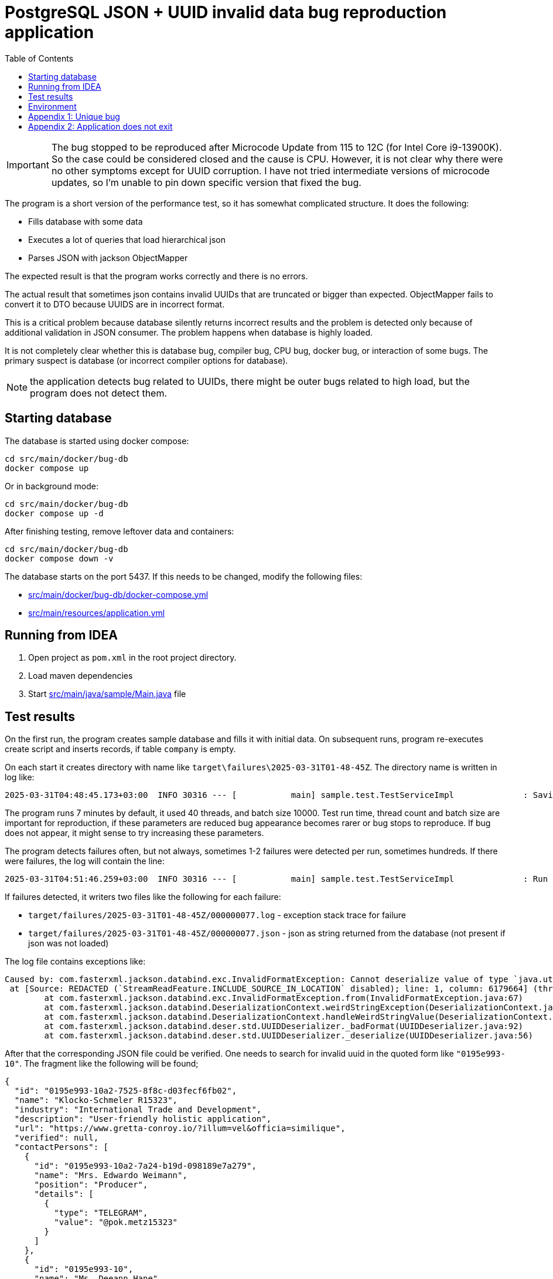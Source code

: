 = PostgreSQL JSON + UUID invalid data bug reproduction application
:toc:

[IMPORTANT]
====
The bug stopped to be reproduced after  Microcode Update from 115 to 12C (for Intel Core i9-13900K). So the case could be considered closed and the cause is CPU. However, it is not clear why there were no other symptoms except for UUID corruption. I have not tried intermediate versions of microcode updates, so I'm unable to pin down specific version that fixed the bug.
====

The program is a short version of the performance test, so it has somewhat complicated structure. It does the following:

* Fills database with some data
* Executes a lot of queries that load hierarchical json
* Parses JSON with jackson ObjectMapper

The expected result is that the program works correctly and there is no errors.

The actual result that sometimes json contains invalid UUIDs that are truncated or bigger than expected. ObjectMapper fails to convert it to DTO because UUIDS are in incorrect format.

This is a critical problem because database silently returns incorrect results and the problem is detected only because of additional validation in JSON consumer. The problem happens when database is highly loaded.

It is not completely clear whether this is database bug, compiler bug, CPU bug, docker bug, or interaction of some bugs. The primary suspect is database (or incorrect compiler options for database).

NOTE: the application detects bug related to UUIDs, there might be outer bugs related to high load, but the program does not detect them.

== Starting database

The database is started using docker compose:

[source]
----
cd src/main/docker/bug-db
docker compose up
----

Or in background mode:

[source]
----
cd src/main/docker/bug-db
docker compose up -d
----

After finishing testing, remove leftover data and containers:

[source]
----
cd src/main/docker/bug-db
docker compose down -v
----

The database starts on the port 5437. If this needs to be changed, modify the following files:

* link:src/main/docker/bug-db/docker-compose.yml[]
* link:src/main/resources/application.yml[]

== Running from IDEA

1. Open project as `pom.xml` in the root project directory.
2. Load maven dependencies
3. Start link:src/main/java/sample/Main.java[] file

== Test results

On the first run, the program creates sample database and fills it with initial data. On subsequent runs, program re-executes create script and inserts records, if table `company` is empty.

On each start it creates directory with name like `target\failures\2025-03-31T01-48-45Z`. The directory name is written in log like:

[source]
----
2025-03-31T04:48:45.173+03:00  INFO 30316 --- [           main] sample.test.TestServiceImpl              : Saving results of test in the directory: D:\projects\articles\pg-json-bug\target\failures\2025-03-31T01-48-45Z
----

The program runs 7 minutes by default, it used 40 threads, and batch size 10000. Test run time, thread count and batch size are important for reproduction, if these parameters are reduced bug appearance becomes rarer or bug stops to reproduce. If bug does not appear, it might sense to try increasing these parameters.

The program detects failures often, but not always, sometimes 1-2 failures were detected per run, sometimes hundreds. If there were failures, the log will contain the line:

[source]
----
2025-03-31T04:51:46.259+03:00  INFO 30316 --- [           main] sample.test.TestServiceImpl              : Run 5290 operations, detected 1 failure(s)
----

If failures detected, it writers two files like the following for each failure:

* `target/failures/2025-03-31T01-48-45Z/000000077.log` - exception stack trace for failure
* `target/failures/2025-03-31T01-48-45Z/000000077.json` - json as string returned from the database (not present if json was not loaded)


The log file contains exceptions like:

[source]
----
Caused by: com.fasterxml.jackson.databind.exc.InvalidFormatException: Cannot deserialize value of type `java.util.UUID` from String "0195e993-10": UUID has to be represented by standard 36-char representation
 at [Source: REDACTED (`StreamReadFeature.INCLUDE_SOURCE_IN_LOCATION` disabled); line: 1, column: 6179664] (through reference chain: java.util.ArrayList[5127]->sample.dto.CompanyDto["contactPersons"]->java.util.ArrayList[1]->sample.dto.ContactPersonDto["id"])
	at com.fasterxml.jackson.databind.exc.InvalidFormatException.from(InvalidFormatException.java:67)
	at com.fasterxml.jackson.databind.DeserializationContext.weirdStringException(DeserializationContext.java:1959)
	at com.fasterxml.jackson.databind.DeserializationContext.handleWeirdStringValue(DeserializationContext.java:1245)
	at com.fasterxml.jackson.databind.deser.std.UUIDDeserializer._badFormat(UUIDDeserializer.java:92)
	at com.fasterxml.jackson.databind.deser.std.UUIDDeserializer._deserialize(UUIDDeserializer.java:56)
----

After that the corresponding JSON file could be verified. One needs to search for invalid uuid in the quoted form like `"0195e993-10"`. The fragment like the following will be found;

[source, json]
----
{
  "id": "0195e993-10a2-7525-8f8c-d03fecf6fb02",
  "name": "Klocko-Schmeler R15323",
  "industry": "International Trade and Development",
  "description": "User-friendly holistic application",
  "url": "https://www.gretta-conroy.io/?illum=vel&officia=similique",
  "verified": null,
  "contactPersons": [
    {
      "id": "0195e993-10a2-7a24-b19d-098189e7a279",
      "name": "Mrs. Edwardo Weimann",
      "position": "Producer",
      "details": [
        {
          "type": "TELEGRAM",
          "value": "@pok.metz15323"
        }
      ]
    },
    {
      "id": "0195e993-10",
      "name": "Ms. Deeann Hane",
      "position": "Agent",
      "details": [
        {
          "type": "PHONE",
          "value": "(505) 488-5164"
        }
      ]
    }
  ],
  "offices": [
    {
      "id": "0195e993-10a2-759c-ad50-29705dbbbdb9",
      "name": "Sally Forth",
      "city": "Oberbrunnershire",
      "address": "1892 Rosaura Tunnel, Cristton, CT 22683"
    }
  ]
}
----

After that it is possible to check if there is such record in the database using parent:

[source, sql]
----
select * from contact_person
where company_id = '0195e993-10a2-7525-8f8c-d03fecf6fb02'
----

There is a similar record, but with correct uuid, usually they are truncated, but sometimes I saw larger than normal in original program, but not in the test results.

Incorrect UUID locations could be found by regexps:

[source]
----
// raw PG json
"id" : "(?![a-f0-9]{8}-[a-f0-9]{4}-[a-f0-9]{4}-[a-f0-9]{4}-[a-f0-9]{12}")

// JSON formatted in IDEA
"id": "(?![a-f0-9]{8}-[a-f0-9]{4}-[a-f0-9]{4}-[a-f0-9]{4}-[a-f0-9]{12}")
----

The corrupted uuids come in different form:

* `0195e993-10a2-7525-8f8c-d03fecf6fb02` - correct uuid
* `0195e993-0f37-7ba3-a76c-95070715dc`
* `0195e993-10` - truncated
* `0195e993-11e8-75f7-9dd4-` - truncated on `-` (error was: `Can only construct UUIDs from byte[16]; got 18 bytes`)


== Environment

The bug was detected on the following environment:

OS: Windows 10 Pro (22H2 19045.5011),

CPU: 13th Gen Intel(R) Core(TM) i9-13900K   3.00 GHz

Memory: 128G

Docker Engine v27.5.1

WSL `uname -a`: `Linux docker-desktop 5.15.146.1-microsoft-standard-WSL2 #1 SMP Thu Jan 11 04:09:03 UTC 2024 x86_64 Linux`

PostgreSQL: `PostgreSQL 17.4 (Debian 17.4-1.pgdg120+2) on x86_64-pc-linux-gnu, compiled by gcc (Debian 12.2.0-14) 12.2.0, 64-bit`

container: postgres:17.4

PG JDBC: 42.7.5

== Appendix 1: Unique bug

I have once seen the following error:

[source]
----
org.springframework.dao.DataIntegrityViolationException: PreparedStatementCallback; SQL [with company_data as (
    select
        json_build_object(
            'id', c.company_id,
            'name', c."name",
            'industry', c.industry,
            'description', c.description,
            'url', c.url,
            'verified', (
                select
                    json_build_object(
                        'timestamp', vi."timestamp",
                        'status', vi.status,
                        'comment', vi."comment",
                        'user', vi.username
                    )
                from verification_info vi where vi.company_id = c.company_id
            ),
            'contactPersons', (
                select
                    coalesce(json_agg(
                        json_build_object(
                            'id', cp.contact_person_id,
                            'name', cp.name,
                            'position', cp.position,
                            'details', (
                                select
                                    coalesce(json_agg(
                                        json_build_object(
                                            'type', cd.contact_type,
                                            'value', cd.value
                                        )
                                    ), json_build_array())
                                from contact_detail cd
                                where cd.contact_person_id = cp.contact_person_id
                            )
                        )
                    ), json_build_array())
                from contact_person cp
                where cp.company_id = c.company_id
            ),
            'offices', (
                select
                    coalesce(json_agg(
                        json_build_object(
                            'id', co.office_id,
                            'name', co.name,
                            'city', co.city,
                            'address', co.address
                        )
                    ), json_build_array())
                from company_office co
                where co.company_id = c.company_id
            )
        ) as company_dto
    from company c where c.company_id = any(?)
)
select coalesce(json_agg(company_dto), json_build_array()) from company_data;
]; ERROR: invalid input syntax for type uuid: "0195e993-108d-7137-a756-3decf2861d9e"
  Где: unnamed portal parameter $1 = '...'
	at org.springframework.jdbc.support.SQLStateSQLExceptionTranslator.doTranslate(SQLStateSQLExceptionTranslator.java:118)
	at org.springframework.jdbc.support.AbstractFallbackSQLExceptionTranslator.translate(AbstractFallbackSQLExceptionTranslator.java:107)
	at org.springframework.jdbc.support.AbstractFallbackSQLExceptionTranslator.translate(AbstractFallbackSQLExceptionTranslator.java:116)
	at org.springframework.jdbc.core.JdbcTemplate.translateException(JdbcTemplate.java:1556)
	at org.springframework.jdbc.core.JdbcTemplate.execute(JdbcTemplate.java:677)
	at org.springframework.jdbc.core.JdbcTemplate.query(JdbcTemplate.java:723)
	at org.springframework.jdbc.core.JdbcTemplate.query(JdbcTemplate.java:754)
	at org.springframework.jdbc.core.JdbcTemplate.query(JdbcTemplate.java:773)
	at sample.test.TestServiceImpl.lambda$runTest$7(TestServiceImpl.java:145)
	at org.springframework.transaction.support.TransactionOperations.lambda$executeWithoutResult$0(TransactionOperations.java:68)
	at org.springframework.transaction.support.TransactionTemplate.execute(TransactionTemplate.java:140)
	at org.springframework.transaction.support.TransactionOperations.executeWithoutResult(TransactionOperations.java:67)
	at sample.test.TestServiceImpl.runTest(TestServiceImpl.java:144)
	at sample.test.TestServiceImpl.lambda$test$2(TestServiceImpl.java:125)
	at java.base/java.util.concurrent.CompletableFuture$AsyncRun.run$$$capture(CompletableFuture.java:1804)
	at java.base/java.util.concurrent.CompletableFuture$AsyncRun.run(CompletableFuture.java)
	at --- Async.Stack.Trace --- (captured by IntelliJ IDEA debugger)
	at java.base/java.util.concurrent.CompletableFuture$AsyncRun.<init>(CompletableFuture.java:1790)
	at java.base/java.util.concurrent.CompletableFuture.asyncRunStage(CompletableFuture.java:1818)
	at java.base/java.util.concurrent.CompletableFuture.runAsync(CompletableFuture.java:2018)
	at sample.test.TestServiceImpl.lambda$test$3(TestServiceImpl.java:125)
	at java.base/java.util.stream.IntPipeline$1$1.accept(IntPipeline.java:180)
	at java.base/java.util.stream.Streams$RangeIntSpliterator.forEachRemaining(Streams.java:104)
	at java.base/java.util.Spliterator$OfInt.forEachRemaining(Spliterator.java:712)
	at java.base/java.util.stream.AbstractPipeline.copyInto(AbstractPipeline.java:509)
	at java.base/java.util.stream.AbstractPipeline.wrapAndCopyInto(AbstractPipeline.java:499)
	at java.base/java.util.stream.AbstractPipeline.evaluate(AbstractPipeline.java:575)
	at java.base/java.util.stream.AbstractPipeline.evaluateToArrayNode(AbstractPipeline.java:260)
	at java.base/java.util.stream.ReferencePipeline.toArray(ReferencePipeline.java:616)
	at sample.test.TestServiceImpl.test(TestServiceImpl.java:126)
	at sample.Main.run(Main.java:28)
	at org.springframework.boot.SpringApplication.lambda$callRunner$5(SpringApplication.java:788)
	at org.springframework.util.function.ThrowingConsumer$1.acceptWithException(ThrowingConsumer.java:82)
	at org.springframework.util.function.ThrowingConsumer.accept(ThrowingConsumer.java:60)
	at org.springframework.util.function.ThrowingConsumer$1.accept(ThrowingConsumer.java:86)
	at org.springframework.boot.SpringApplication.callRunner(SpringApplication.java:796)
	at org.springframework.boot.SpringApplication.callRunner(SpringApplication.java:787)
	at org.springframework.boot.SpringApplication.lambda$callRunners$3(SpringApplication.java:772)
	at java.base/java.util.stream.ForEachOps$ForEachOp$OfRef.accept(ForEachOps.java:184)
	at java.base/java.util.stream.SortedOps$SizedRefSortingSink.end(SortedOps.java:357)
	at java.base/java.util.stream.AbstractPipeline.copyInto(AbstractPipeline.java:510)
	at java.base/java.util.stream.AbstractPipeline.wrapAndCopyInto(AbstractPipeline.java:499)
	at java.base/java.util.stream.ForEachOps$ForEachOp.evaluateSequential(ForEachOps.java:151)
	at java.base/java.util.stream.ForEachOps$ForEachOp$OfRef.evaluateSequential(ForEachOps.java:174)
	at java.base/java.util.stream.AbstractPipeline.evaluate(AbstractPipeline.java:234)
	at java.base/java.util.stream.ReferencePipeline.forEach(ReferencePipeline.java:596)
	at org.springframework.boot.SpringApplication.callRunners(SpringApplication.java:772)
	at org.springframework.boot.SpringApplication.run(SpringApplication.java:325)
	at org.springframework.boot.SpringApplication.run(SpringApplication.java:1361)
	at org.springframework.boot.SpringApplication.run(SpringApplication.java:1350)
	at sample.Main.main(Main.java:22)
Caused by: org.postgresql.util.PSQLException: ERROR: invalid input syntax for type uuid: "0195e993-108d-7137-a756-3decf2861d9e"
  Где: unnamed portal parameter $1 = '...'
	at org.postgresql.core.v3.QueryExecutorImpl.receiveErrorResponse(QueryExecutorImpl.java:2733)
	at org.postgresql.core.v3.QueryExecutorImpl.processResults(QueryExecutorImpl.java:2420)
	at org.postgresql.core.v3.QueryExecutorImpl.execute(QueryExecutorImpl.java:372)
	at org.postgresql.jdbc.PgStatement.executeInternal(PgStatement.java:517)
	at org.postgresql.jdbc.PgStatement.execute(PgStatement.java:434)
	at org.postgresql.jdbc.PgPreparedStatement.executeWithFlags(PgPreparedStatement.java:194)
	at org.postgresql.jdbc.PgPreparedStatement.executeQuery(PgPreparedStatement.java:137)
	at com.zaxxer.hikari.pool.ProxyPreparedStatement.executeQuery(ProxyPreparedStatement.java:52)
	at com.zaxxer.hikari.pool.HikariProxyPreparedStatement.executeQuery(HikariProxyPreparedStatement.java)
	at org.springframework.jdbc.core.JdbcTemplate$1.doInPreparedStatement(JdbcTemplate.java:732)
	at org.springframework.jdbc.core.JdbcTemplate.execute(JdbcTemplate.java:658)
	... 46 more
----

It seems the corruption might happen for input parameters as well. The following query worked correctly:

[source]
----
select * from company
where company_id = '0195e993-108d-7137-a756-3decf2861d9e'
----

So the problem was not related to actually incorrect UUID as written in error, there was internal error that cased wrongly reported UUID.

== Appendix 2: Application does not exit

Sometimes PG does not return from `executeQuery()`.

Currently, there is the following line in link:src/main/resources/application.yml[]
[source, yml]
----
    url: jdbc:postgresql://localhost:5437/bug_sample?Application_Name=sample&socketTimeout=15
----

This line causes the following messages in the log:

[source]
----
2025-03-31T18:52:32.753+03:00  WARN 17928 --- [      Thread-27] com.zaxxer.hikari.pool.ProxyConnection   : postgresConnectionPool - Connection org.postgresql.jdbc.PgConnection@3ba65cca marked as broken because of SQLSTATE(08006), ErrorCode(0)

org.postgresql.util.PSQLException: Ошибка ввода/вывода при отправке бэкенду
	at org.postgresql.core.v3.QueryExecutorImpl.execute(QueryExecutorImpl.java:399) ~[postgresql-42.7.5.jar:42.7.5]
	at org.postgresql.jdbc.PgStatement.executeInternal(PgStatement.java:517) ~[postgresql-42.7.5.jar:42.7.5]
	at org.postgresql.jdbc.PgStatement.execute(PgStatement.java:434) ~[postgresql-42.7.5.jar:42.7.5]
	at org.postgresql.jdbc.PgPreparedStatement.executeWithFlags(PgPreparedStatement.java:194) ~[postgresql-42.7.5.jar:42.7.5]
	at org.postgresql.jdbc.PgPreparedStatement.executeQuery(PgPreparedStatement.java:137) ~[postgresql-42.7.5.jar:42.7.5]
	at com.zaxxer.hikari.pool.ProxyPreparedStatement.executeQuery(ProxyPreparedStatement.java:52) ~[HikariCP-5.1.0.jar:na]
	at com.zaxxer.hikari.pool.HikariProxyPreparedStatement.executeQuery(HikariProxyPreparedStatement.java) ~[HikariCP-5.1.0.jar:na]

...

2025-03-31T18:52:32.760+03:00 ERROR 17928 --- [      Thread-27] o.s.t.support.TransactionTemplate        : Application exception overridden by rollback exception

org.springframework.dao.DataAccessResourceFailureException: PreparedStatementCallback; SQL [with company_data as (

...
----

If you replace it with:

[source, yml]
----
    url: jdbc:postgresql://localhost:5437/bug_sample?Application_Name=sample&socketTimeout=15
----

The application will lock instead and there is the thread like the following if you take thread dump:

[source]
----
"Thread-1" #66 [40320] prio=5 os_prio=0 cpu=16812.50ms elapsed=474.93s tid=0x000002471f5b68d0 nid=40320 runnable  [0x0000004fe9efe000]
   java.lang.Thread.State: RUNNABLE
	at sun.nio.ch.Net.poll(java.base@21/Native Method)
	at sun.nio.ch.NioSocketImpl.park(java.base@21/NioSocketImpl.java:191)
	at sun.nio.ch.NioSocketImpl.park(java.base@21/NioSocketImpl.java:201)
	at sun.nio.ch.NioSocketImpl.implRead(java.base@21/NioSocketImpl.java:309)
	at sun.nio.ch.NioSocketImpl.read(java.base@21/NioSocketImpl.java:346)
	at sun.nio.ch.NioSocketImpl$1.read(java.base@21/NioSocketImpl.java:796)
	at java.net.Socket$SocketInputStream.read(java.base@21/Socket.java:1099)
	at org.postgresql.core.VisibleBufferedInputStream.readMore(VisibleBufferedInputStream.java:192)
	at org.postgresql.core.VisibleBufferedInputStream.ensureBytes(VisibleBufferedInputStream.java:159)
	at org.postgresql.core.VisibleBufferedInputStream.ensureBytes(VisibleBufferedInputStream.java:144)
	at org.postgresql.core.VisibleBufferedInputStream.read(VisibleBufferedInputStream.java:76)
	at org.postgresql.core.PGStream.receiveChar(PGStream.java:476)
	at org.postgresql.core.v3.QueryExecutorImpl.processResults(QueryExecutorImpl.java:2174)
	at org.postgresql.core.v3.QueryExecutorImpl.execute(QueryExecutorImpl.java:372)
	at org.postgresql.jdbc.PgStatement.executeInternal(PgStatement.java:517)
	at org.postgresql.jdbc.PgStatement.execute(PgStatement.java:434)
	at org.postgresql.jdbc.PgPreparedStatement.executeWithFlags(PgPreparedStatement.java:194)
	at org.postgresql.jdbc.PgPreparedStatement.executeQuery(PgPreparedStatement.java:137)
	at com.zaxxer.hikari.pool.ProxyPreparedStatement.executeQuery(ProxyPreparedStatement.java:52)
	at com.zaxxer.hikari.pool.HikariProxyPreparedStatement.executeQuery(HikariProxyPreparedStatement.java)
	at org.springframework.jdbc.core.JdbcTemplate$1.doInPreparedStatement(JdbcTemplate.java:732)
	at org.springframework.jdbc.core.JdbcTemplate.execute(JdbcTemplate.java:658)
	at org.springframework.jdbc.core.JdbcTemplate.query(JdbcTemplate.java:723)
	at org.springframework.jdbc.core.JdbcTemplate.query(JdbcTemplate.java:754)
	at org.springframework.jdbc.core.JdbcTemplate.query(JdbcTemplate.java:773)
	at sample.test.TestServiceImpl.lambda$runTest$5(TestServiceImpl.java:150)
	at sample.test.TestServiceImpl$$Lambda/0x00000246d7330890.accept(Unknown Source)
	at org.springframework.transaction.support.TransactionOperations.lambda$executeWithoutResult$0(TransactionOperations.java:68)
	at org.springframework.transaction.support.TransactionOperations$$Lambda/0x00000246d732d758.doInTransaction(Unknown Source)
	at org.springframework.transaction.support.TransactionTemplate.execute(TransactionTemplate.java:140)
	at org.springframework.transaction.support.TransactionOperations.executeWithoutResult(TransactionOperations.java:67)
	at sample.test.TestServiceImpl.runTest(TestServiceImpl.java:149)
	at sample.test.TestServiceImpl.lambda$test$2(TestServiceImpl.java:127)
	at sample.test.TestServiceImpl$$Lambda/0x00000246d7329b30.run(Unknown Source)
	at java.lang.Thread.runWith(java.base@21/Thread.java:1596)
	at java.lang.Thread.run(java.base@21/Thread.java:1583)
----

In this case the last log message is the following (and CPU usage drops to almost 0):

[source]
----
2025-03-31T13:11:56.007+03:00  INFO 42852 --- [           main] sample.test.TestServiceImpl              : Found 30000 companies
----

In that case just kill program, json and log files are likely generated anyway around that problem.